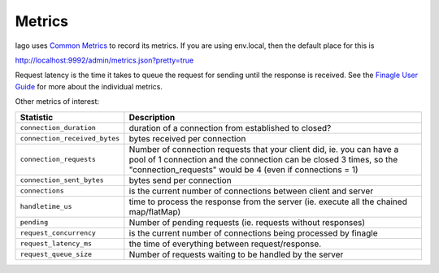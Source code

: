 Metrics
-------

Iago uses `Common Metrics <https://github.com/twitter/commons/tree/master/src/java/com/twitter/common/metrics>`__ to record its metrics. If you are using env.local, then the default place for this is

http://localhost:9992/admin/metrics.json?pretty=true

Request latency is the time it takes to queue the request for sending until the response is received. See the `Finagle User Guide <http://twitter.github.io/finagle/guide/Metrics.html>`__ for more about the individual metrics.

Other metrics of interest:

+-------------------------------+-------------------------------------------------------------+
| Statistic                     | Description                                                 |
+===============================+=============================================================+
| ``connection_duration``       | duration of a connection from established to closed?        |
+-------------------------------+-------------------------------------------------------------+
| ``connection_received_bytes`` | bytes received per connection                               |
+-------------------------------+-------------------------------------------------------------+
| ``connection_requests``       | Number of connection requests that your client did, ie. you |
|                               | can have a pool of 1 connection and the connection can be   |
|                               | closed 3 times, so the "connection_requests" would be 4     |
|                               | (even if connections = 1)                                   |
+-------------------------------+-------------------------------------------------------------+
| ``connection_sent_bytes``     | bytes send per connection                                   |
+-------------------------------+-------------------------------------------------------------+
| ``connections``               | is the current number of connections between client and     |
|                               | server                                                      |
+-------------------------------+-------------------------------------------------------------+
| ``handletime_us``             | time to process the response from the server (ie. execute   |
|                               | all the chained map/flatMap)                                |
+-------------------------------+-------------------------------------------------------------+
| ``pending``                   | Number of pending requests (ie. requests without responses) |
+-------------------------------+-------------------------------------------------------------+
| ``request_concurrency``       | is the current number of connections being processed by     |
|                               | finagle                                                     |
+-------------------------------+-------------------------------------------------------------+
| ``request_latency_ms``        | the time of everything between request/response.            |
+-------------------------------+-------------------------------------------------------------+
| ``request_queue_size``        | Number of requests waiting to be handled by the server      |
+-------------------------------+-------------------------------------------------------------+

